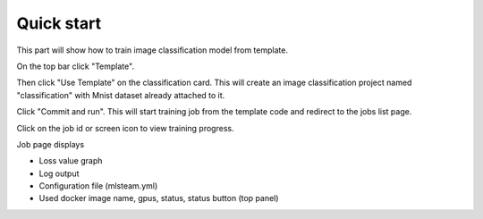 
************
Quick start
************

This part will show how to train image classification model from template.

On the top bar click "Template".

Then click "Use Template" on the classification card. This will create an image classification project named "classification" with Mnist dataset already attached to it.

.. image:: ../_static/template/create_template.png

Click "Commit and run". This will start training job from the template code and redirect to the jobs list page.

.. image:: ../_static/template/run_template.png

Click on the job id or screen icon to view training progress.

.. image:: ../_static/template/view_job1.png

Job page displays 

* Loss value graph
* Log output
* Configuration file (mlsteam.yml)
* Used docker image name, gpus, status, status button (top panel)

.. image:: ../_static/template/view_job2.png
